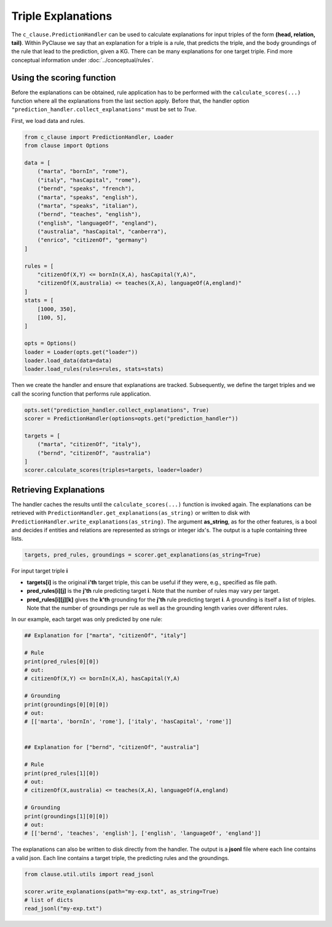 
Triple Explanations
===================
The ``c_clause.PredictionHandler`` can be used to calculate explanations for input triples of the form **(head, relation, tail)**. Within
PyClause we say that an explanation for a triple is a rule, that predicts the triple, and the body groundings of the rule that lead to the prediction, given a KG.
There can be many explanations for one target triple. Find more conceptual information under :doc:`../conceptual/rules`.


Using the scoring function
~~~~~~~~~~~~~~~~~~~~~~~~~~~
Before the explanations can be obtained, rule application has to be performed with the ``calculate_scores(...)`` function where all the explanations
from the last section apply. Before that, the handler option ``"prediction_handler.collect_explanations"`` must be set to *True*.

First, we load data and rules.

.. code-block:: python

    from c_clause import PredictionHandler, Loader
    from clause import Options

    data = [
        ("marta", "bornIn", "rome"),
        ("italy", "hasCapital", "rome"),
        ("bernd", "speaks", "french"),
        ("marta", "speaks", "english"),
        ("marta", "speaks", "italian"),
        ("bernd", "teaches", "english"),
        ("english", "languageOf", "england"),
        ("australia", "hasCapital", "canberra"),
        ("enrico", "citizenOf", "germany")
    ]

    rules = [
        "citizenOf(X,Y) <= bornIn(X,A), hasCapital(Y,A)",
        "citizenOf(X,australia) <= teaches(X,A), languageOf(A,england)"
    ]
    stats = [
        [1000, 350],
        [100, 5],
    ]

    opts = Options()
    loader = Loader(opts.get("loader"))
    loader.load_data(data=data)
    loader.load_rules(rules=rules, stats=stats)


Then we create the handler and ensure that explanations are tracked.
Subsequently, we define the target triples and we call the scoring function that performs rule application.

.. code-block:: python

    opts.set("prediction_handler.collect_explanations", True)
    scorer = PredictionHandler(options=opts.get("prediction_handler"))

    targets = [
        ("marta", "citizenOf", "italy"),
        ("bernd", "citizenOf", "australia") 
    ]
    scorer.calculate_scores(triples=targets, loader=loader)


Retrieving Explanations
~~~~~~~~~~~~~~~~~~~~~~~
The handler caches the results until the ``calculate_scores(...)`` function is invoked again. The explanations can be retrieved with ``PredictionHandler.get_explanations(as_string)`` or written to disk
with ``PredictionHandler.write_explanations(as_string)``.
The argument **as_string**, as for the other features, is a bool and decides if entities and relations are represented as strings or integer idx's. The output is a tuple containing three lists.

.. code-block:: python

    targets, pred_rules, groundings = scorer.get_explanations(as_string=True)


For input target triple **i**

- **targets[i]** is the original **i'th** target triple, this can be useful if they were, e.g., specified as file path.
- **pred_rules[i][j]** is the **j'th** rule predicting target **i**. Note that the number of rules may vary per target.
- **pred_rules[i][j][k]** gives the **k'th** grounding for the **j'th** rule predicting target **i**. A grounding is itself a list of triples. Note that the number of groundings per rule as well as the grounding length varies over different rules.


In our example, each target was only predicted by one rule:

.. code-block:: python

    ## Explanation for ["marta", "citizenOf", "italy"]

    # Rule
    print(pred_rules[0][0])
    # out:
    # citizenOf(X,Y) <= bornIn(X,A), hasCapital(Y,A)

    # Grounding
    print(groundings[0][0][0])
    # out:
    # [['marta', 'bornIn', 'rome'], ['italy', 'hasCapital', 'rome']]


    ## Explanation for ["bernd", "citizenOf", "australia"] 

    # Rule
    print(pred_rules[1][0])
    # out:
    # citizenOf(X,australia) <= teaches(X,A), languageOf(A,england)

    # Grounding
    print(groundings[1][0][0])
    # out:
    # [['bernd', 'teaches', 'english'], ['english', 'languageOf', 'england']]


The explanations can also be written to disk directly from the handler. The output is a **jsonl** file where each line contains
a valid json. Each line contains a target triple, the predicting rules and the groundings.

.. code-block:: python

    from clause.util.utils import read_jsonl
    
    scorer.write_explanations(path="my-exp.txt", as_string=True)
    # list of dicts
    read_jsonl("my-exp.txt")




